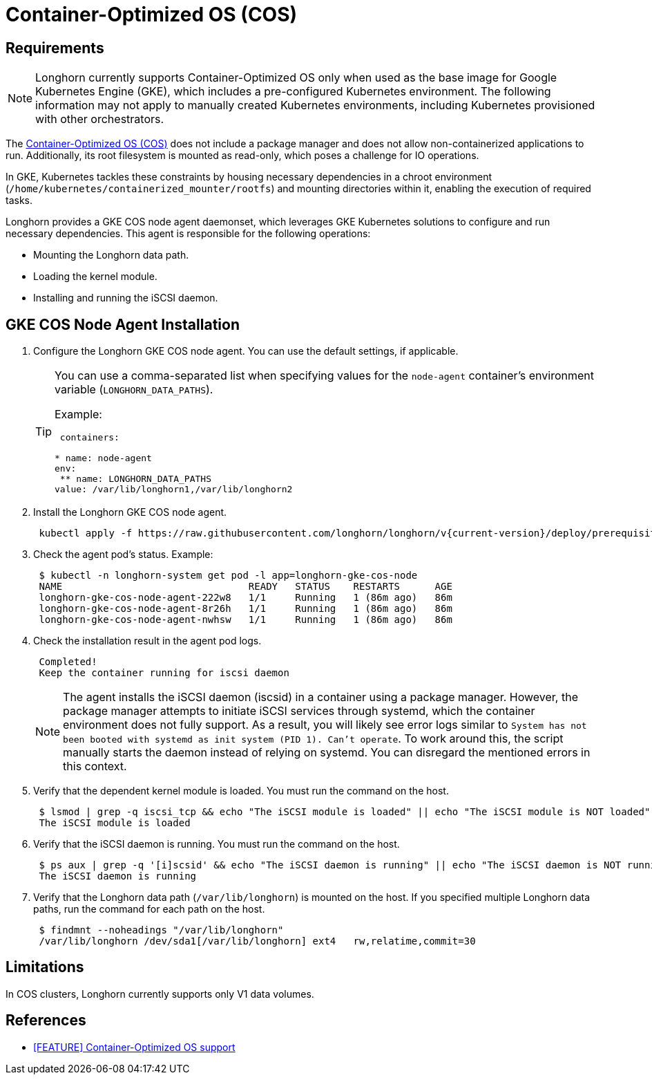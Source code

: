 = Container-Optimized OS (COS)
:current-version: {page-component-version}

== Requirements

NOTE: Longhorn currently supports Container-Optimized OS only when used as the base image for Google Kubernetes Engine (GKE), which includes a pre-configured Kubernetes environment. The following information may not apply to manually created Kubernetes environments, including Kubernetes provisioned with other orchestrators.

The https://cloud.google.com/container-optimized-os/docs[Container-Optimized OS (COS)] does not include a package manager and does not allow non-containerized applications to run. Additionally, its root filesystem is mounted as read-only, which poses a challenge for IO operations.

In GKE, Kubernetes tackles these constraints by housing necessary dependencies in a chroot environment (`/home/kubernetes/containerized_mounter/rootfs`) and mounting directories within it, enabling the execution of required tasks.

Longhorn provides a GKE COS node agent daemonset, which leverages GKE Kubernetes solutions to configure and run necessary dependencies. This agent is responsible for the following operations:

* Mounting the Longhorn data path.
* Loading the kernel module.
* Installing and running the iSCSI daemon.

== GKE COS Node Agent Installation

. Configure the Longhorn GKE COS node agent. You can use the default settings, if applicable.
+
[TIP]
====
You can use a comma-separated list when specifying values for the `node-agent` container's environment variable (`LONGHORN_DATA_PATHS`).

Example:

[,yaml]
----
 containers:

* name: node-agent
env:
 ** name: LONGHORN_DATA_PATHS
value: /var/lib/longhorn1,/var/lib/longhorn2
----
====

. Install the Longhorn GKE COS node agent.
+
----
 kubectl apply -f https://raw.githubusercontent.com/longhorn/longhorn/v{current-version}/deploy/prerequisite/longhorn-gke-cos-node-agent.yaml
----

. Check the agent pod's status.
 Example:
+
----
 $ kubectl -n longhorn-system get pod -l app=longhorn-gke-cos-node
 NAME                                READY   STATUS    RESTARTS      AGE
 longhorn-gke-cos-node-agent-222w8   1/1     Running   1 (86m ago)   86m
 longhorn-gke-cos-node-agent-8r26h   1/1     Running   1 (86m ago)   86m
 longhorn-gke-cos-node-agent-nwhsw   1/1     Running   1 (86m ago)   86m
----

. Check the installation result in the agent pod logs.
+
----
 Completed!
 Keep the container running for iscsi daemon
----
+
NOTE: The agent installs the iSCSI daemon (iscsid) in a container using a package manager. However, the package manager attempts to initiate iSCSI services through systemd, which the container environment does not fully support. As a result, you will likely see error logs similar to `System has not been booted with systemd as init system (PID 1). Can't operate`. To work around this, the script manually starts the daemon instead of relying on systemd. You can disregard the mentioned errors in this context.

. Verify that the dependent kernel module is loaded. You must run the command on the host.
+
----
 $ lsmod | grep -q iscsi_tcp && echo "The iSCSI module is loaded" || echo "The iSCSI module is NOT loaded"
 The iSCSI module is loaded
----

. Verify that the iSCSI daemon is running. You must run the command on the host.
+
----
 $ ps aux | grep -q '[i]scsid' && echo "The iSCSI daemon is running" || echo "The iSCSI daemon is NOT running"
 The iSCSI daemon is running
----

. Verify that the Longhorn data path (`/var/lib/longhorn`) is mounted on the host. If you specified multiple Longhorn data paths, run the command for each path on the host.
+
----
 $ findmnt --noheadings "/var/lib/longhorn"
 /var/lib/longhorn /dev/sda1[/var/lib/longhorn] ext4   rw,relatime,commit=30
----

== Limitations

In COS clusters, Longhorn currently supports only V1 data volumes.

== References

* https://github.com/longhorn/longhorn/issues/6165[[FEATURE\] Container-Optimized OS support]
